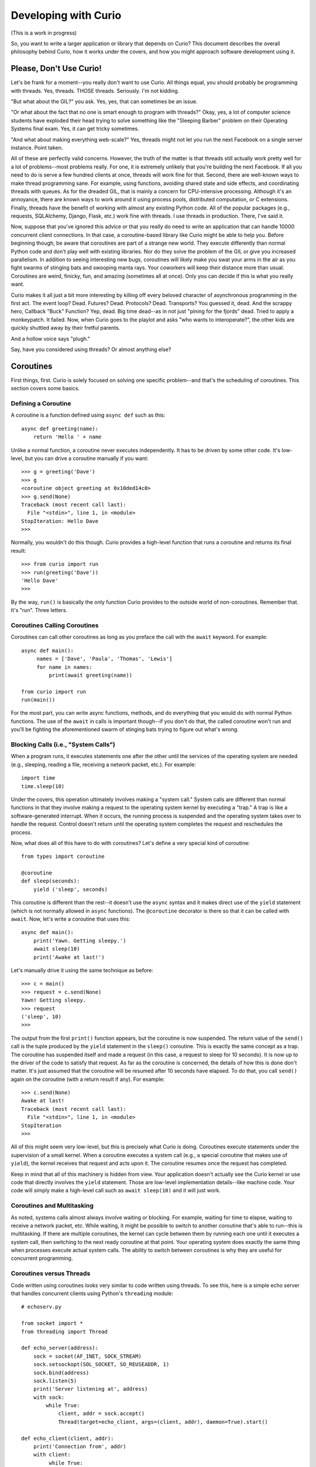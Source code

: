 Developing with Curio
=====================

(This is a work in progress)

So, you want to write a larger application or library that depends on
Curio? This document describes the overall philosophy behind Curio,
how it works under the covers, and how you might approach software
development using it.

Please, Don't Use Curio!
------------------------

Let's be frank for a moment--you really don't want to use Curio.  All
things equal, you should probably be programming with threads.  Yes,
threads. THOSE threads. Seriously. I'm not kidding.

"But what about the GIL?" you ask.  Yes, yes, that can sometimes be an
issue.

"Or what about the fact that no one is smart enough to program with
threads?"  Okay, yes, a lot of computer science students have exploded
their head trying to solve something like the "Sleeping Barber"
problem on their Operating Systems final exam.  Yes, it can get tricky 
sometimes.

"And what about making everything web-scale?"  Yes, threads might
not let you run the next Facebook on a single server instance.  Point taken.

All of these are perfectly valid concerns.  However, the truth of the
matter is that threads still actually work pretty well for a lot of
problems--most problems really.  For one, it is extremely unlikely
that you're building the next Facebook. If all you need to do is serve
a few hundred clients at once, threads will work fine for that.
Second, there are well-known ways to make thread programming sane.
For example, using functions, avoiding shared state and side effects,
and coordinating threads with queues.  As for the dreaded GIL, that is
mainly a concern for CPU-intensive processing.  Although it's an
annoyance, there are known ways to work around it using process pools,
distributed computation, or C extensions.  Finally, threads have the
benefit of working with almost any existing Python code. All of the
popular packages (e.g., requests, SQLAlchemy, Django, Flask, etc.)
work fine with threads.  I use threads in production.  There, I've
said it.

Now, suppose that you've ignored this advice or that you really do
need to write an application that can handle 10000 concurrent client
connections.  In that case, a coroutine-based library like Curio might
be able to help you.  Before beginning though, be aware that
coroutines are part of a strange new world.  They execute differently
than normal Python code and don't play well with existing libraries.
Nor do they solve the problem of the GIL or give you increased
parallelism.  In addition to seeing interesting new bugs, coroutines
will likely make you swat your arms in the air as you fight swarms of stinging bats
and swooping manta rays.  Your coworkers will keep their distance more
than usual.  Coroutines are weird, finicky, fun, and amazing
(sometimes all at once).  Only you can decide if this is what you
really want.

Curio makes it all just a bit more interesting by killing off every
beloved character of asynchronous programming in the
first act.  The event loop? Dead. Futures? Dead. Protocols?
Dead. Transports?  You guessed it, dead. And the scrappy hero, Callback
"Buck" Function? Yep, dead. Big time dead--as in not just "pining for
the fjords" dead.  Tried to apply a monkeypatch. It failed.  Now, when
Curio goes to the playlot and asks "who wants to interoperate?", the
other kids are quickly shuttled away by their fretful parents.

And a hollow voice says "plugh."

Say, have you considered using threads?  Or almost anything else?

Coroutines
----------

First things, first.  Curio is solely focused on solving one specific
problem--and that's the scheduling of coroutines.   This section covers
some basics.

Defining a Coroutine
^^^^^^^^^^^^^^^^^^^^

A coroutine is a function defined using ``async def`` such as this::

    async def greeting(name):
        return 'Hello ' + name

Unlike a normal function, a coroutine never executes independently.
It has to be driven by some other code.  It's low-level, but you can
drive a coroutine manually if you want::

    >>> g = greeting('Dave')
    >>> g
    <coroutine object greeting at 0x10ded14c0>
    >>> g.send(None)
    Traceback (most recent call last):
      File "<stdin>", line 1, in <module>
    StopIteration: Hello Dave
    >>> 

Normally, you wouldn't do this though. Curio provides a high-level
function that runs a coroutine and returns its final result::

    >>> from curio import run
    >>> run(greeting('Dave'))
    'Hello Dave'
    >>>

By the way, ``run()`` is basically the only function Curio provides to
the outside world of non-coroutines. Remember that. It's "run". Three letters.

Coroutines Calling Coroutines
^^^^^^^^^^^^^^^^^^^^^^^^^^^^^

Coroutines can call other coroutines as long as you preface the call
with the ``await`` keyword.  For example::

    async def main():
         names = ['Dave', 'Paula', 'Thomas', 'Lewis']
         for name in names:
             print(await greeting(name))

    from curio import run
    run(main())

For the most part, you can write async functions, methods, and do everything that you
would do with normal Python functions.  The use of the ``await`` in calls is important
though--if you don't do that, the called coroutine won't run and you'll be fighting
the aforementioned swarm of stinging bats trying to figure out what's wrong.

Blocking Calls (i.e., "System Calls")
^^^^^^^^^^^^^^^^^^^^^^^^^^^^^^^^^^^^^

When a program runs, it executes statements one after the other until
the services of the operating system are needed (e.g., sleeping, reading a file, 
receiving a network packet, etc.).  For example::

     import time
     time.sleep(10)

Under the covers, this operation ultimately involves making a "system call."
System calls are different than normal functions in that they involve
making a request to the operating system kernel by executing a "trap."
A trap is like a software-generated interrupt.  When it occurs, the
running process is suspended and the operating system takes over to
handle the request. Control doesn't return until the operating system
completes the request and reschedules the process.

Now, what does all of this have to do with coroutines?  Let's define
a very special kind of coroutine::

   from types import coroutine

   @coroutine
   def sleep(seconds):
       yield ('sleep', seconds)

This coroutine is different than the rest--it doesn't use the
``async`` syntax and it makes direct use of the ``yield`` statement
(which is not normally allowed in ``async`` functions).  The ``@coroutine``
decorator is there so that it can be called with ``await``.
Now, let's write a coroutine that uses this::

   async def main():
       print('Yawn. Getting sleepy.')
       await sleep(10)
       print('Awake at last!')

Let's manually drive it using the same technique as before::
 
    >>> c = main()
    >>> request = c.send(None)
    Yawn! Getting sleepy.
    >>> request
    ('sleep', 10)
    >>> 

The output from the first ``print()`` function appears, but the
coroutine is now suspended. The return value of the
``send()`` call is the tuple produced by the ``yield`` statement in
the ``sleep()`` coroutine.  This is exactly the same concept as a
trap.  The coroutine has suspended itself and made a request (in this
case, a request to sleep for 10 seconds).  It is now up to the driver
of the code to satisfy that request.  As far as the coroutine is
concerned, the details of how this is done don't matter.  It's just
assumed that the coroutine will be resumed after 10 seconds have
elapsed.  To do that, you call ``send()`` again on the coroutine (with a
return result if any).   For example::

    >>> c.send(None)
    Awake at last!
    Traceback (most recent call last):
      File "<stdin>", line 1, in <module>
    StopIteration
    >>> 

All of this might seem very low-level, but this is precisely what
Curio is doing. Coroutines execute statements under the
supervision of a small kernel.  When a coroutine executes a system
call (e.g., a special coroutine that makes use of ``yield``), 
the kernel receives that request and acts upon it.  The coroutine
resumes once the request has completed.

Keep in mind that all of this machinery is hidden from view.  Your
application doesn't actually see the Curio kernel or use code that
directly involves the ``yield`` statement. Those are low-level
implementation details--like machine code.  Your code will simply make
a high-level call such as ``await sleep(10)`` and it will just work.

Coroutines and Multitasking
^^^^^^^^^^^^^^^^^^^^^^^^^^^

As noted, systems calls almost always involve waiting or blocking.  For
example, waiting for time to elapse, waiting to receive a network
packet, etc.  While waiting, it might be possible to switch to another
coroutine that's able to run--this is multitasking.  If there are
multiple coroutines, the kernel can cycle between them by running each
one until it executes a system call, then switching to the next ready
coroutine at that point.  Your operating system does exactly the same
thing when processes execute actual system calls.  The ability to 
switch between coroutines is why they are useful for concurrent
programming.

Coroutines versus Threads
^^^^^^^^^^^^^^^^^^^^^^^^^

Code written using coroutines looks very similar to code written using
threads.  To see this, here is a simple echo server that handles
concurrent clients using Python's ``threading`` module::

    # echoserv.py
    
    from socket import *
    from threading import Thread
    
    def echo_server(address):
        sock = socket(AF_INET, SOCK_STREAM)
        sock.setsockopt(SOL_SOCKET, SO_REUSEADDR, 1)
        sock.bind(address)
        sock.listen(5)
        print('Server listening at', address)
        with sock:
            while True:
                client, addr = sock.accept()
                Thread(target=echo_client, args=(client, addr), daemon=True).start()
    
    def echo_client(client, addr):
        print('Connection from', addr)
        with client:
             while True:
                 data = client.recv(100000)
                 if not data:
                     break
                 client.sendall(data)
        print('Connection closed')

    if __name__ == '__main__':
        echo_server(('',25000))

Now, here is the same code written using coroutines and Curio::

    # echoserv.py
    
    from curio import run, spawn
    from curio.socket import *
    
    async def echo_server(address):
        sock = socket(AF_INET, SOCK_STREAM)
        sock.setsockopt(SOL_SOCKET, SO_REUSEADDR, 1)
        sock.bind(address)
        sock.listen(5)
        print('Server listening at', address)
        async with sock:
            while True:
                client, addr = await sock.accept()
                await spawn(echo_client(client, addr))
    
    async def echo_client(client, addr):
        print('Connection from', addr)
        async with client:
             while True:
                 data = await client.recv(100000)
                 if not data:
                     break
                 await client.sendall(data)
        print('Connection closed')

    if __name__ == '__main__':
        run(echo_server(('',25000)))

Both versions of code involve the same statements and have the same overall
control flow.  The key difference is that threads support
preemption whereas coroutines do not. This means that in the threaded
code, the operating system can switch threads on any statement. With
coroutines, task switching can only occur on statements that involve
``await``.

Both approaches have advantages and disadvantages.  One potential
advantage of the coroutine approach is that you explicitly know where
task switching might occur. Thus, if you're writing code that involves
tricky task synchronization or coordination, it might be easier to
reason about about its behavior.  One disadvantage of coroutines is
that any kind of long-running calculation or blocking operation can't
be preempted.  So, a coroutine might hog the CPU for an extended
period and force other coroutines to wait.  Another downside is that
code must be written to explicitly take advantage of coroutines (e.g.,
explicit use of ``async`` and ``await``).  Threads, on the other hand,
can work with any existing Python code.

Coroutines versus Callbacks
^^^^^^^^^^^^^^^^^^^^^^^^^^^

For I/O handling, libraries and frameworks will sometimes make use of
callback functions.  For example, here is an echo server written in
the callback style using Python's ``asyncio`` module::

    import asyncio

    class EchoProtocol(asyncio.Protocol):
        def connection_made(self, transport):
            print('Got connection')
            self.transport = transport

        def connection_lost(self, exc):
            print('Connection closed')
            self.transport = None

        def data_received(self, data):
            self.transport.write(data)

    if __name__ == '__main__':
        loop = asyncio.get_event_loop()
        coro = loop.create_server(EchoProtocol, '', 25000)
        srv = loop.run_until_complete(coro)
        loop.run_forever()

In this code, different methods of the ``EchoProtocol`` class are
triggered in response to I/O events. 

Programming with callbacks is a well-known technique for asynchronous
I/O handling that is used in programming languages without proper
support for coroutines.  It can be efficient, but it also tends to
result in code that's described as a kind of "callback hell"--a large
number of tiny functions with no easily discerned strand of control
flow tying them together.

Coroutines restore a lot of sanity to the overall programming model.
The control-flow is much easier to follow and the number of
required functions tends to be significantly less.  In fact, the main
motivation for adding ``async`` and ``await`` to Python and other languages is
to simplify asynchronous I/O by avoiding callback hell.

Historical Perspective
^^^^^^^^^^^^^^^^^^^^^^

Coroutines were first invented in the earliest days of computing to
solve problems related to multitasking and concurrency.  Given the
simplicity and benefits of the programming model, one might wonder why
they haven't been used more often.

A big part of this is really due to the lack of proper support in
mainstream programming languages used to write production software.
For example, languages such as Pascal, C/C++, and Java don't support
coroutines. Thus, it's not a technique that most programmers would even think to 
consider.  Even in Python, proper support for coroutines has taken a
long time to emerge.  Over the years, various projects have explored
coroutines in various forms, usually involving sneaky hacks surrounding
generator functions and C extensions.  The addition of the ``yield from``
construct in Python 3.3 greatly simplified the problem of writing
coroutine libraries.  The emergence of ``async/await`` in Python 3.5
takes a huge stride in making coroutines more of a first-class object
in the Python world.   This is really the starting point for Curio.

Layered Architecture
--------------------

One of the most important design principles of systems programming is
layering. Layering is an essential part of understanding how Curio works
so let's briefly discuss this idea.

Operating System Design and Programming Libraries
^^^^^^^^^^^^^^^^^^^^^^^^^^^^^^^^^^^^^^^^^^^^^^^^^

Think about how I/O works in the operating system for a moment. At the
lowest level, you'll find device drivers and
other hardware-specific code.  However, the bulk of the operating
system is not written to operate at this low-level. Instead, those
details are hidden behind a device-independent abstraction layer that
manages file descriptors, I/O buffering, flow control, and other
details. 

.. image:: _static/layers.png

The same layering principal applies to user applications.  The operating
system provides a set of low-level system calls (traps).  These calls
vary between operating systems, but you don't really care as a
programmer.  That's because the implementation details are hidden
behind a layer of standardized programming libraries such as the C
standard library, various POSIX standards, Microsoft Windows APIs,
etc.  Working in Python removes you even further from
platform-specific library details. For example, a network program
written using Python's ``socket`` module will work virtually
everywhere.  This is layering and abstraction in action.

The Curio Scheduler
^^^^^^^^^^^^^^^^^^^

Curio primarily operates as a coroutine scheduling layer that sits
between an application and the Python standard library.  This layer
doesn't actually carry out any useful functionality---it is only
concerned with task scheduling.  Just to emphasize, the scheduler
doesn't perform any kind of I/O.  There are no internal protocols,
streams, buffering, or anything you'd commonly associate with the
implementation of an I/O library.

.. image:: _static/curiolayer.png

To make the scheduling process work, Curio relies on non-blocking I/O.
With non-blocking I/O, any system call that would ordinarily cause the
calling process to block fails with an exception.   You can try it
out manually::

    >>> from socket import *
    >>> s = socket(AF_INET, SOCK_STREAM)
    >>> s.bind(('',25000))
    >>> s.listen(1)
    >>> s.setblocking(False)
    >>> c, a = s.accept()
    Traceback (most recent call last):
      File "<stdin>", line 1, in <module>
      File "/usr/local/lib/python3.5/socket.py", line 195, in accept
        fd, addr = self._accept()
    BlockingIOError: [Errno 35] Resource temporarily unavailable
    >>> 

To handle the exception, the calling process has to wait for an incoming connection.
Curio provides a special system call for this called ``_read_wait()``.   Here's a
coroutine that uses it::

    >>> from curio import run
    >>> from curio.traps import _read_wait
    >>> async def accept_connection(s):
    ...      while True:
    ...          try:
    ...              return s.accept()
    ...          except BlockingIOError:
    ...              await _read_wait(s)
    ...
    >>> c, a = run(accept_connection(s))

With that code running, try making a connection using ``telnet``, ``nc`` or similar command.
You should see the ``run()`` function return the result after the connection is made.

Now, a couple of important details about what's happening:

* The actual I/O operation is performed using the normal ``accept()`` method of
  a socket.  It is the same method that's used in synchronous code not involving coroutines.

* Curio only enters the picture if the attempted I/O operation raises a
  ``BlockingIOError`` exception.  In that case, the coroutine must wait for I/O
  and retry the I/O operation later (the retry is why it's enclosed in a ``while`` loop).

* Curio does not actually perform any I/O. It is only responsible for waiting.
  The ``_read_wait()`` call sleeps until the associated socket can be read.

* Incoming I/O is not handled as an "event" nor are there any
  associated callback functions.  If an incoming connection is received, the coroutine
  wakes up.  That's it.  There is no "event loop."

With the newly established connection, write a coroutine that receives some data::

    >>> async def read_data(s, maxsize):
    ...     while True:
    ...         try:
    ...              return s.recv(maxsize)
    ...         except BlockingIOError:
    ...              await _read_wait(s)
    ... 
    >>> data = run(read_data(c, 1024))

Try typing some input into your connection.  You should see that data
returned.  Notice that the code is basically the same as before.  An
I/O operation is attempted using the normal socket ``recv()``
method. If it fails, then the coroutine waits using the
``_read_wait()`` call.  Just to be clear.  There is no event loop and
Curio is not performing any I/O. Curio is only responsible for
waiting--that is basically the core of the scheduler.

On the subject of waiting, here is a list of the things that
the Curio scheduler knows how to wait for:

* Expiration of a timer (e.g., sleeping).
* I/O operations (read, write).
* Completion of a ``Future`` from the ``concurrent.futures`` standard library.
* Arrival of a Unix signal.
* Removal of a coroutine from a wait queue.
* Termination of a coroutine.

Everything else is built up from those low-level primitives.

The Proxy Layer
^^^^^^^^^^^^^^^

If you wanted to, you could program directly with low-level calls like
``_read_wait()`` as shown in the previous part.  However, no one
really wants to do that.  Instead, it's easier to create a collection
of proxy objects that hide the details.  For example, you could make a
coroutine-based socket proxy class like this::

    from curio.traps import _read_wait

    class Socket(object):
        def __init__(self, sock):
            self._sock = sock
            self._sock.setblocking(False)

        async def accept(self):
            while True:
                try:
                    client, addr = self._sock.accept()
                    return Socket(client), addr
                except BlockingIOError:
                    await _read_wait(self._sock)

        async def recv(self, maxsize):
            while True:
                try:
                    return self._sock.recv(maxsize)
                except BlockingIOError:
                    await _read_wait(self._sock)

        # Other socket methods follow
        ...

        # Delegate other socket methods
        def __getattr__(self, name):
            return getattr(self._sock, name)

This class invokes the standard socket methods, but has a small amount
of extra code to deal with coroutine scheduling.  Using this, your
code starts to look much more normal. For example::

     async def echo_server(address):
          sock = Socket(socket(AF_INET, SOCK_STREAM))
          sock.bind(address)
          sock.listen(1)
          while True:
               client, addr = await sock.accept()
               print('Connection from', addr)
               await spawn(echo_client(client))
 
     async def echo_client(sock):
          while True:
               data = await sock.recv(100000)
               if not data:
                   break
               await sock.sendall(data)

This is exactly what's happening in something like the
``curio.socket`` module.  It provides a coroutine wrapper around a
normal socket and let's you write normal-looking socket code.

It's important to emphasize that a proxy doesn't change how you
interact with an object.  You use the same method names as you did
before coroutines and you should assume that they have the same
underlying behavior. Curio is really only concerned with the
scheduling problem--not I/O.

The Curio Task Model
--------------------

When a coroutine runs inside Curio, it becomes a "Task."  This 
section describes the overall task model and operations on tasks.

Creating Tasks
^^^^^^^^^^^^^^

An application that uses Curio is always launched by providing an initial
coroutine to the ``run()`` function.  For example::

    import curio

    async def main():
        print('Starting')
        ...

    curio.run(main())

That first coroutine becomes the initial task.  If you want to create
more tasks that execute concurrently, use the ``spawn()`` coroutine.
For example::

    import curio
    
    async def child(n):
        print('Sleeping')
        await curio.sleep(n)
        print('Awake again!')

    async def main():
        print('Starting')
        await curio.spawn(child(5))

    curio.run(main())

If you want to wait for a task to finish, save the result of ``spawn()`` and use its
``join()`` method.  For example::

    async def main():
        print('Starting')
        task = await curio.spawn(child(5))
        await task.join()
        print('Quitting')

If you've programmed with threads, the programming model is similar.  One important
point though---you only use ``spawn()`` if you want concurrent task execution.
If a coroutine merely wants to call another coroutine in a synchronous manner like a
library function, just use ``await``.  For example::

    async def main():
        print('Starting')
        await child(5)      
        print('Quitting')

Task Cancellation
^^^^^^^^^^^^^^^^^

Curio allows any task to be cancelled.  Here's an example::

    import curio
    
    async def child(n):
        print('Sleeping')
        await curio.sleep(n)
        print('Awake again!')

    async def main():
        print('Starting')
        task = await curio.spawn(child(5))
        await time.sleep(1)
        await task.cancel()     # Cancel the child

    curio.run(main())

Cancellation only occurs on blocking operations (e.g., the ``curio.sleep()`` call in the child).
When a task is cancelled, the current operation fails with a ``CancelledError`` exception. This
exception can be caught::

    async def child(n):
        print('Sleeping')
        try:
            await curio.sleep(n)
            print('Awake again!')
        except curio.CancelledError:
            print('Rudely cancelled')

A cancellation should not be ignored.  In fact, the ``task.cancel()`` method blocks until the
task actually terminates.  If ignored, the cancelling task would simply hang forever waiting.
That's probably not what you want.

Returning Results
^^^^^^^^^^^^^^^^^

The ``task.join()`` returns the final result of a coroutine.  For example::

    async def add(x, y):
        return x + y

    async def main():
        task = await curio.spawn(add(2,3))
        result = await task.join()
        print('Result ->', result)    # Prints 5

If an exception occurs in the task, it is wrapped in a ``TaskError``
exception.  This is a chained exception where the ``__cause__``
attribute contains the actual exception that occurred.  For example::

    async def main():
        task = await curio.spawn(add(2, 'Hello'))   # Fails due to TypeError
        try:
            result = await task.join()
        except curio.TaskError as err:
            # Reports the resulting TypeError
            print('It failed. Cause:', repr(err.__cause__))

The use of ``TaskError`` serves an important, but subtle, purpose
here.  Due to cancellation and timeouts, the ``task.join()`` operation
might raise an exception that's unrelated to the underlying task
itself.  This means that you need to have some way to separate
exceptions related to the ``join()`` operation versus an
exception that was raised inside the task.  The ``TaskError`` solves
this issue--if you get that exception, it means that the task being joined exited 
with an exception.  If you get other exceptions, they
are related to some aspect of the ``join()`` operation (i.e.,
cancellation), not the underlying task.

Timeouts
^^^^^^^^

Getting a Task Self-Reference
^^^^^^^^^^^^^^^^^^^^^^^^^^^^^













